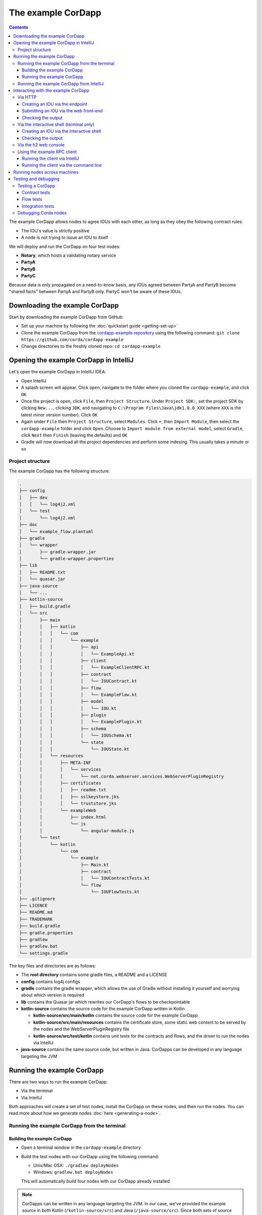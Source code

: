 .. highlight:: kotlin
.. raw:: html

   <script type="text/javascript" src="_static/jquery.js"></script>
   <script type="text/javascript" src="_static/codesets.js"></script>

The example CorDapp
===================

.. contents::

The example CorDapp allows nodes to agree IOUs with each other, as long as they obey the following contract rules:

* The IOU's value is strictly positive
* A node is not trying to issue an IOU to itself

We will deploy and run the CorDapp on four test nodes:

* **Notary**, which hosts a validating notary service
* **PartyA**
* **PartyB**
* **PartyC**

Because data is only propagated on a need-to-know basis, any IOUs agreed between PartyA and PartyB become "shared
facts" between PartyA and PartyB only. PartyC won't be aware of these IOUs.

Downloading the example CorDapp
-------------------------------
Start by downloading the example CorDapp from GitHub:

* Set up your machine by following the :doc:`quickstart guide <getting-set-up>`

* Clone the example CorDapp from the `cordapp-example repository <https://github.com/corda/cordapp-example>`_ using
  the following command: ``git clone https://github.com/corda/cordapp-example``

* Change directories to the freshly cloned repo: ``cd cordapp-example``

Opening the example CorDapp in IntelliJ
---------------------------------------
Let's open the example CorDapp in IntelliJ IDEA:

* Open IntelliJ

* A splash screen will appear. Click ``open``, navigate to the folder where you cloned the ``cordapp-example``, and
  click ``OK``

* Once the project is open, click ``File``, then ``Project Structure``. Under ``Project SDK:``, set the project SDK by
  clicking ``New...``, clicking ``JDK``, and navigating to ``C:\Program Files\Java\jdk1.8.0_XXX`` (where ``XXX`` is the
  latest minor version number). Click ``OK``

* Again under ``File`` then ``Project Structure``, select ``Modules``. Click ``+``, then ``Import Module``, then select
  the ``cordapp-example`` folder and click ``Open``. Choose to ``Import module from external model``, select
  ``Gradle``, click ``Next`` then ``Finish`` (leaving the defaults) and ``OK``

* Gradle will now download all the project dependencies and perform some indexing. This usually takes a minute or so

Project structure
~~~~~~~~~~~~~~~~~
The example CorDapp has the following structure:

.. sourcecode:: none

    .
    ├── config
    │   ├── dev
    │   │   └── log4j2.xml
    │   └── test
    │       └── log4j2.xml
    ├── doc
    │   └── example_flow.plantuml
    ├── gradle
    │   └── wrapper
    │       ├── gradle-wrapper.jar
    │       └── gradle-wrapper.properties
    ├── lib
    │   ├── README.txt
    │   └── quasar.jar
    ├── java-source
    │   └── ...
    ├── kotlin-source
    │   ├── build.gradle
    │   └── src
    │       ├── main
    │       │   ├── kotlin
    │       │   │   └── com
    │       │   │       └── example
    │       │   │           ├── api
    │       │   │           │   └── ExampleApi.kt
    │       │   │           ├── client
    │       │   │           │   └── ExampleClientRPC.kt
    │       │   │           ├── contract
    │       │   │           │   └── IOUContract.kt
    │       │   │           ├── flow
    │       │   │           │   └── ExampleFlow.kt
    │       │   │           ├── model
    │       │   │           │   └── IOU.kt
    │       │   │           ├── plugin
    │       │   │           │   └── ExamplePlugin.kt
    │       │   │           ├── schema
    │       │   │           │   └── IOUSchema.kt
    │       │   │           └── state
    │       │   │               └── IOUState.kt
    │       │   └── resources
    │       │       ├── META-INF
    │       │       │   └── services
    │       │       │       └── net.corda.webserver.services.WebServerPluginRegistry
    │       │       ├── certificates
    │       │       │   ├── readme.txt
    │       │       │   ├── sslkeystore.jks
    │       │       │   └── truststore.jks
    │       │       └── exampleWeb
    │       │           ├── index.html
    │       │           └── js
    │       │               └── angular-module.js
    │       └── test
    │           └── kotlin
    │               └── com
    │                   └── example
    │                       ├── Main.kt
    │                       ├── contract
    │                       │   └── IOUContractTests.kt
    │                       └── flow
    │                           └── IOUFlowTests.kt
    ├── .gitignore
    ├── LICENCE
    ├── README.md
    ├── TRADEMARK
    ├── build.gradle
    ├── gradle.properties
    ├── gradlew
    ├── gradlew.bat
    └── settings.gradle

The key files and directories are as follows:

* The **root directory** contains some gradle files, a README and a LICENSE
* **config** contains log4j configs
* **gradle** contains the gradle wrapper, which allows the use of Gradle without installing it yourself and worrying
  about which version is required
* **lib** contains the Quasar jar which rewrites our CorDapp's flows to be checkpointable
* **kotlin-source** contains the source code for the example CorDapp written in Kotlin

  * **kotlin-source/src/main/kotlin** contains the source code for the example CorDapp
  * **kotlin-source/src/main/resources** contains the certificate store, some static web content to be served by the
    nodes and the WebServerPluginRegistry file
  * **kotlin-source/src/test/kotlin** contains unit tests for the contracts and flows, and the driver to run the nodes
    via IntelliJ

* **java-source** contains the same source code, but written in Java. CorDapps can be developed in any language
  targeting the JVM

Running the example CorDapp
---------------------------
There are two ways to run the example CorDapp:

* Via the terminal
* Via IntelliJ

Both approaches will create a set of test nodes, install the CorDapp on these nodes, and then run the nodes. You can
read more about how we generate nodes :doc:`here <generating-a-node>`.

Running the example CorDapp from the terminal
~~~~~~~~~~~~~~~~~~~~~~~~~~~~~~~~~~~~~~~~~~~~~

Building the example CorDapp
^^^^^^^^^^^^^^^^^^^^^^^^^^^^
* Open a terminal window in the ``cordapp-example`` directory

* Build the test nodes with our CorDapp using the following command:

  * Unix/Mac OSX: ``./gradlew deployNodes``

  * Windows: ``gradlew.bat deployNodes``

  This will automatically build four nodes with our CorDapp already installed

.. note:: CorDapps can be written in any language targeting the JVM. In our case, we've provided the example source in
   both Kotlin (``/kotlin-source/src``) and Java (``/java-source/src``). Since both sets of source files are
   functionally identical, we will refer to the Kotlin version throughout the documentation.

* After the build finishes, you will see the generated nodes in the ``kotlin-source/build/nodes`` folder

  * There will be a folder for each generated node, plus a ``runnodes`` shell script (or batch file on Windows) to run
    all the nodes simultaneously

  * Each node in the ``nodes`` folder has the following structure:

    .. sourcecode:: none

        . nodeName
        ├── corda.jar              // The Corda node runtime.
        ├── corda-webserver.jar    // The node development webserver.
        ├── node.conf              // The node configuration file.
        └── cordapps               // The node's CorDapps.

Running the example CorDapp
^^^^^^^^^^^^^^^^^^^^^^^^^^^
Start the nodes by running the following command from the root of the ``cordapp-example`` folder:

* Unix/Mac OSX: ``kotlin-source/build/nodes/runnodes``
* Windows: ``call kotlin-source\build\nodes\runnodes.bat``

.. warning:: On Unix/Mac OSX, do not click/change focus until all seven additional terminal windows have opened, or some
   nodes may fail to start.

For each node, the ``runnodes`` script creates a node tab/window:

.. sourcecode:: none

      ______               __
     / ____/     _________/ /___ _
    / /     __  / ___/ __  / __ `/         Top tip: never say "oops", instead
   / /___  /_/ / /  / /_/ / /_/ /          always say "Ah, Interesting!"
   \____/     /_/   \__,_/\__,_/

   --- Corda Open Source corda-3.0 (4157c25) -----------------------------------------------


   Logs can be found in                    : /Users/joeldudley/Desktop/cordapp-example/kotlin-source/build/nodes/PartyA/logs
   Database connection url is              : jdbc:h2:tcp://localhost:59472/node
   Incoming connection address             : localhost:10007
   Listening on port                       : 10007
   Loaded CorDapps                         : corda-finance-corda-3.0, cordapp-example-0.1, corda-core-corda-3.0
   Node for "PartyA" started up and registered in 38.59 sec


   Welcome to the Corda interactive shell.
   Useful commands include 'help' to see what is available, and 'bye' to shut down the node.

   Fri Mar 02 17:34:02 GMT 2018>>> 

For every node except the notary, the script also creates a webserver terminal tab/window:

.. sourcecode:: none

    Logs can be found in /Users/username/Desktop/cordapp-example/kotlin-source/build/nodes/PartyA/logs/web
    Starting as webserver: localhost:10009
    Webserver started up in 42.02 sec

It usually takes around 60 seconds for the nodes to finish starting up. To ensure that all the nodes are running, you
can query the 'status' end-point located at ``http://localhost:[port]/api/status`` (e.g.
``http://localhost:10009/api/status`` for ``PartyA``).

Running the example CorDapp from IntelliJ
~~~~~~~~~~~~~~~~~~~~~~~~~~~~~~~~~~~~~~~~~
* Select the ``Run Example CorDapp - Kotlin`` run configuration from the drop-down menu at the top right-hand side of
  the IDE

* Click the green arrow to start the nodes:

  .. image:: resources/run-config-drop-down.png
    :width: 400

* To stop the nodes, press the red square button at the top right-hand side of the IDE, next to the run configurations

Interacting with the example CorDapp
------------------------------------

Via HTTP
~~~~~~~~
The nodes' webservers run locally on the following ports:

* PartyA: ``localhost:10009``
* PartyB: ``localhost:10012``
* PartyC: ``localhost:10015``

These ports are defined in each node's node.conf file under ``kotlin-source/build/nodes/NodeX/node.conf``.

Each node webserver exposes the following endpoints:

* ``/api/example/me``
* ``/api/example/peers``
* ``/api/example/ious``
* ``/api/example/create-iou`` with parameters ``iouValue`` and ``partyName`` which is CN name of a node

There is also a web front-end served from ``/web/example``.

.. warning:: The content in ``web/example`` is only available for demonstration purposes and does not implement
   anti-XSS, anti-XSRF or other security techniques. Do not use this code in production.

Creating an IOU via the endpoint
^^^^^^^^^^^^^^^^^^^^^^^^^^^^^^^^
An IOU can be created by sending a PUT request to the ``api/example/create-iou`` endpoint directly, or by using the
the web form served from ``/web/example``.

To create an IOU between PartyA and PartyB, run the following command from the command line:

.. sourcecode:: bash

   curl -X PUT 'http://localhost:10009/api/example/create-iou?iouValue=1&partyName=O=PartyB,L=New%20York,C=US'

Note that both PartyA's port number (``10009``) and PartyB are referenced in the PUT request path. This command
instructs PartyA to agree an IOU with PartyB. Once the process is complete, both nodes will have a signed, notarised
copy of the IOU. PartyC will not.

Submitting an IOU via the web front-end
^^^^^^^^^^^^^^^^^^^^^^^^^^^^^^^^^^^^^^^
To create an IOU between PartyA and PartyB, navigate to ``/web/example``, click the "create IOU" button at the top-left
of the page, and enter the IOU details into the web-form. The IOU must have a positive value. For example:

.. sourcecode:: none

  Counterparty: Select from list
  Value (Int):   5

And click submit. Upon clicking submit, the modal dialogue will close, and the nodes will agree the IOU.

Checking the output
^^^^^^^^^^^^^^^^^^^
Assuming all went well, you can view the newly-created IOU by accessing the vault of PartyA or PartyB:

*Via the HTTP API:*

* PartyA's vault: Navigate to http://localhost:10009/api/example/ious
* PartyB's vault: Navigate to http://localhost:10012/api/example/ious

*Via web/example:*

* PartyA: Navigate to http://localhost:10009/web/example and hit the "refresh" button
* PartyA: Navigate to http://localhost:10012/web/example and hit the "refresh" button

The vault and web front-end of PartyC (at ``localhost:10015``) will not display any IOUs. This is because PartyC was
not involved in this transaction.

Via the interactive shell (terminal only)
~~~~~~~~~~~~~~~~~~~~~~~~~~~~~~~~~~~~~~~~~
Nodes started via the terminal will display an interactive shell:

.. sourcecode:: none

    Welcome to the Corda interactive shell.
    Useful commands include 'help' to see what is available, and 'bye' to shut down the node.

    Fri Jul 07 16:36:29 BST 2017>>>

Type ``flow list`` in the shell to see a list of the flows that your node can run. In our case, this will return the
following list:

.. sourcecode:: none

   com.example.flow.ExampleFlow$Initiator
   net.corda.core.flows.ContractUpgradeFlow$Initiator
   net.corda.core.flows.ContractUpgradeFlow$Initiator
   net.corda.finance.flows.CashExitFlow
   net.corda.finance.flows.CashIssueAndPaymentFlow
   net.corda.finance.flows.CashIssueFlow
   net.corda.finance.flows.CashPaymentFlow

Creating an IOU via the interactive shell
^^^^^^^^^^^^^^^^^^^^^^^^^^^^^^^^^^^^^^^^^
We can create a new IOU using the ``ExampleFlow$Initiator`` flow. For example, from the interactive shell of PartyA,
you can agree an IOU of 50 with PartyB by running
``flow start ExampleFlow$Initiator iouValue: 50, otherParty: "O=PartyB,L=New York,C=US"``.

This will print out the following progress steps:

.. sourcecode:: none

    ✅   Generating transaction based on new IOU.
    ✅   Verifying contract constraints.
    ✅   Signing transaction with our private key.
    ✅   Gathering the counterparty's signature.
        ✅   Collecting signatures from counterparties.
        ✅   Verifying collected signatures.
    ✅   Obtaining notary signature and recording transaction.
        ✅   Requesting signature by notary service
                Requesting signature by Notary service
                Validating response from Notary service
        ✅   Broadcasting transaction to participants
    ✅   Done

Checking the output
^^^^^^^^^^^^^^^^^^^
We can also issue RPC operations to the node via the interactive shell. Type ``run`` to see the full list of available
operations.

You can see the newly-created IOU by running ``run vaultQuery contractStateType: com.example.state.IOUState``.

As before, the interactive shell of PartyC will not display any IOUs.

Via the h2 web console
~~~~~~~~~~~~~~~~~~~~~~
You can connect directly to your node's database to see its stored states, transactions and attachments. To do so,
please follow the instructions in :doc:`node-database`.

Using the example RPC client
~~~~~~~~~~~~~~~~~~~~~~~~~~~~
``/src/main/kotlin-source/com/example/client/ExampleClientRPC.kt`` defines a simple RPC client that connects to a node,
logs any existing IOUs and listens for any future IOUs. If you haven't created
any IOUs when you first connect to one of the nodes, the client will simply log any future IOUs that are agreed.

Running the client via IntelliJ
^^^^^^^^^^^^^^^^^^^^^^^^^^^^^^^
Run the 'Run Example RPC Client' run configuration. By default, this run configuration is configured to connect to
PartyA. You can edit the run configuration to connect on a different port.

Running the client via the command line
^^^^^^^^^^^^^^^^^^^^^^^^^^^^^^^^^^^^^^^
Run the following gradle task:

``./gradlew runExampleClientRPCKotlin``

This will connect the RPC client to PartyA and log their past and future IOU activity.

You can close the application using ``ctrl+C``.

For more information on the client RPC interface and how to build an RPC client application, see:

* :doc:`Client RPC documentation <clientrpc>`
* :doc:`Client RPC tutorial <tutorial-clientrpc-api>`

Running nodes across machines
-----------------------------
The nodes can be split across different machines and configured to communicate across the network.

After deploying the nodes, navigate to the build folder (``kotlin-source/build/nodes``) and for each node that needs to
be moved to another machine open its config file and change the Artemis messaging address to the IP address of the machine
where the node will run (e.g. ``p2pAddress="10.18.0.166:10007"``).

These changes require new node-info files to be distributed amongst the nodes. Use the network bootstrapper tool
(see :doc:`setting-up-a-corda-network` for more information on this and how to built it) to update the files and have
them distributed locally.

``java -jar network-bootstrapper.jar kotlin-source/build/nodes``

Once that's done move the node folders to their designated machines (e.g. using a USB key). It is important that none of the
nodes - including the notary - end up on more than one machine. Each computer should also have a copy of ``runnodes``
and ``runnodes.bat``.

For example, you may end up with the following layout:

* Machine 1: ``Notary``, ``PartyA``, ``runnodes``, ``runnodes.bat``
* Machine 2: ``PartyB``, ``PartyC``, ``runnodes``, ``runnodes.bat``

After starting each node, the nodes will be able to see one another and agree IOUs among themselves.

.. note:: If you are using H2 and wish to use the same ``h2port`` value for all the nodes, then only assign them that
   value after the nodes have been moved to their machines. The initial bootstrapping process requires access to the nodes'
   databases and if they share the same H2 port then the process will fail.

Testing and debugging
---------------------

Testing a CorDapp
~~~~~~~~~~~~~~~~~
Corda provides several frameworks for writing unit and integration tests for CorDapps.

Contract tests
^^^^^^^^^^^^^^
You can run the CorDapp's contract tests by running the ``Run Contract Tests - Kotlin`` run configuration.

Flow tests
^^^^^^^^^^
You can run the CorDapp's flow tests by running the ``Run Flow Tests - Kotlin`` run configuration.

Integration tests
^^^^^^^^^^^^^^^^^
You can run the CorDapp's integration tests by running the ``Run Integration Tests - Kotlin`` run configuration.

Debugging Corda nodes
~~~~~~~~~~~~~~~~~~~~~
Debugging is done via IntelliJ as follows:

1. Start the nodes using the “Run Example CorDapp” run configuration in IntelliJ

2. IntelliJ will build and run the CorDapp. The remote debug ports for each node will be automatically generated and
   printed to the terminal. For example:

.. sourcecode:: none

    [INFO ] 15:27:59.533 [main] Node.logStartupInfo - Working Directory: /Users/joeldudley/cordapp-example/build/20170707142746/PartyA
    [INFO ] 15:27:59.533 [main] Node.logStartupInfo - Debug port: dt_socket:5007

3. Edit the “Debug CorDapp” run configuration with the port of the node you wish to connect to

4. Run the “Debug CorDapp” run configuration

5. Set your breakpoints and interact with the node you've connected to. When the node hits a breakpoint, execution will
   pause

   * The node webserver runs in a separate process, and is not attached to by the debugger
